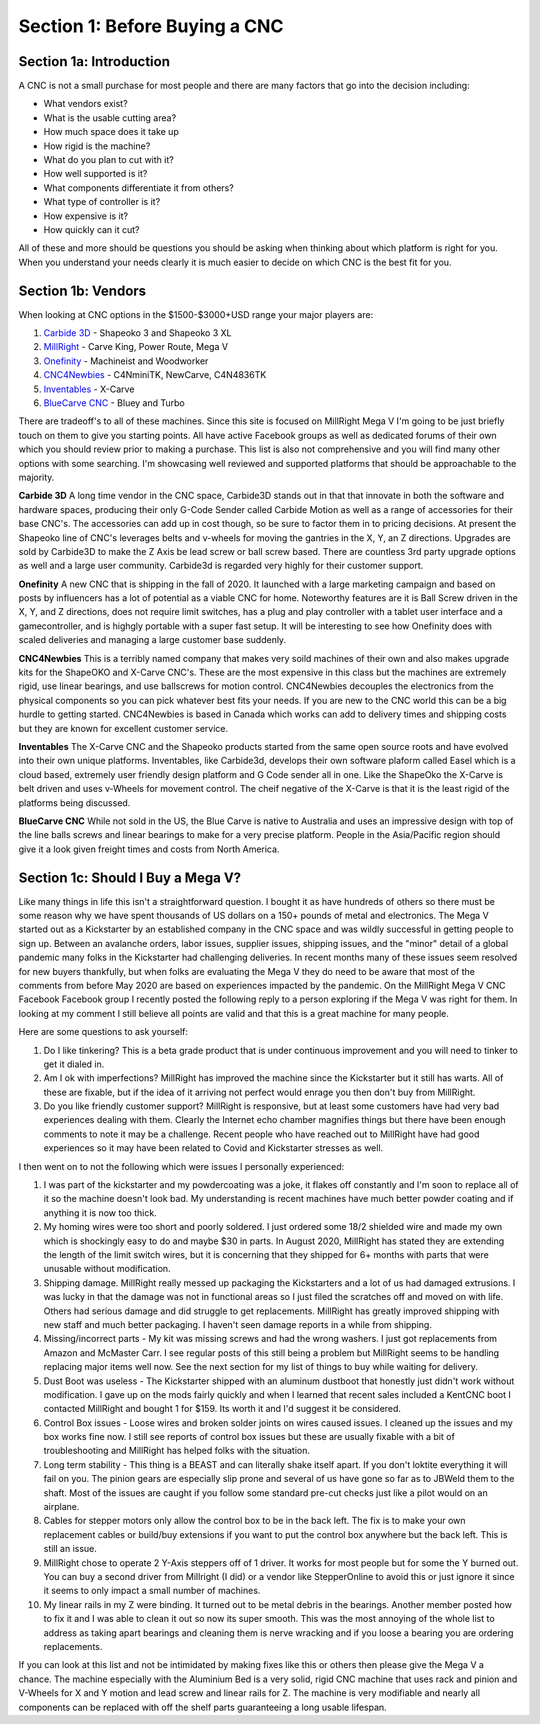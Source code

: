 Section 1: Before Buying a CNC
==============================

Section 1a: Introduction
------------------------

A CNC is not a small purchase for most people and there are many factors that go into the decision including:

* What vendors exist?

* What is the usable cutting area?

* How much space does it take up

* How rigid is the machine?

* What do you plan to cut with it?

* How well supported is it?

* What components differentiate it from others?

* What type of controller is it?

* How expensive is it?

* How quickly can it cut?

All of these and more should be questions you should be asking when thinking about which platform is right for you.  When you understand your needs clearly it is much easier to decide on which CNC is the best fit for you.


Section 1b: Vendors
-------------------

When looking at CNC options in the $1500-$3000+USD range your major players are:

#. `Carbide 3D <https://carbide3d.com/shapeoko/>`_  - Shapeoko 3 and Shapeoko 3 XL  

#. `MillRight <http://www.millrightcnc.com/>`_ - Carve King, Power Route, Mega V

#. `Onefinity <https://www.onefinitycnc.com/>`_ - Machineist and Woodworker

#. `CNC4Newbies <https://cnc4newbie.com/>`_ - C4NminiTK, NewCarve, C4N4836TK

#. `Inventables <https://www.inventables.com/>`_ - X-Carve

#. `BlueCarve CNC <https://www.facebook.com/Bluecarve/>`_ - Bluey and Turbo 


There are tradeoff's to all of these machines. Since this site is focused on MillRight Mega V I'm going to be just briefly touch on them to give you starting points.  All have active 
Facebook groups as well as dedicated forums of their own which you should review prior to making a purchase. This list is also not comprehensive and you will find many other options with some searching.  I'm showcasing
well reviewed and supported platforms that should be approachable to the majority.

**Carbide 3D**
A long time vendor in the CNC space, Carbide3D stands out in that that innovate in both the software and hardware spaces, producing their only G-Code Sender called Carbide Motion
as well as a range of accessories for their base CNC's.  The accessories can add up in cost though, so be sure to factor them in to pricing decisions.  At present the Shapeoko line of CNC's 
leverages belts and v-wheels for moving the gantries in the X, Y, an Z directions.  Upgrades are sold by Carbide3D to make the Z Axis be lead screw or ball screw based. There are countless 3rd party
upgrade options as well and a large user community.  Carbide3d is regarded very highly for their customer support.

**Onefinity**
A new CNC that is shipping in the fall of 2020.  It launched with a large marketing campaign and based on posts by influencers has a lot of potential as a viable CNC for home.  Noteworthy features are
it is Ball Screw driven in the X, Y, and Z directions, does not require limit switches, has a plug and play controller with a tablet user interface and a gamecontroller, and is highgly portable with a super fast setup.
It will be interesting to see how Onefinity does with scaled deliveries and managing a large customer base suddenly.

**CNC4Newbies**
This is a terribly named company that makes very soild machines of their own and also makes upgrade kits for the ShapeOKO and X-Carve CNC's.  These are the most expensive in this class but the machines are extremely rigid, 
use linear bearings, and use ballscrews for motion control.  CNC4Newbies decouples the electronics from the physical components so you can pick whatever best fits your needs.  If you are new to the CNC world this can be a 
big hurdle to getting started.  CNC4Newbies is based in Canada which works can add to delivery times and shipping costs but they are known for excellent customer service.

**Inventables**
The X-Carve CNC and the Shapeoko products started from the same open source roots and have evolved into their own unique platforms.  Inventables, like Carbide3d, develops their own software plaform called Easel which is a cloud 
based, extremely user friendly design platform and G Code sender all in one.  Like the ShapeOko the X-Carve is belt driven and uses v-Wheels for movement control.  The cheif negative of the X-Carve is that it is the least rigid 
of the platforms being discussed.

**BlueCarve CNC**
While not sold in the US, the Blue Carve is native to Australia and uses an impressive design with top of the line balls screws and linear bearings to make for a very precise platform.  People in the Asia/Pacific region 
should give it a look given freight times and costs from North America.


Section 1c: Should I Buy a Mega V?
----------------------------------

Like many things in life this isn't a straightforward question.  I bought it as have hundreds of others so there must be some reason why we have spent thousands of US dollars on a 150+ pounds of metal and electronics.  
The Mega V started out as a Kickstarter by an established company in the CNC space and was wildly successful in getting people to sign up.  Between an avalanche orders, labor issues, supplier issues, shipping issues, and the "minor" detail of a global pandemic
many folks in the Kickstarter had challenging deliveries.  In recent months many of these issues seem resolved for new buyers thankfully, but when folks are evaluating the Mega V they do need to be aware that most of the comments from before 
May 2020 are based on experiences impacted by the pandemic.  On the MillRight Mega V CNC Facebook Facebook group I recently posted the following reply to a person exploring if the Mega V was right for them. In looking at my comment I still believe 
all points are valid and that this is a great machine for many people.


Here are some questions to ask yourself:

#. Do I like tinkering? This is a beta grade product that is under continuous improvement and you will need to tinker to get it dialed in. 

#. Am I ok with imperfections? MillRight has improved the machine since the Kickstarter but it still has warts. All of these are fixable, but if the idea of it arriving not perfect would enrage you then don't buy from MillRight.

#. Do you like friendly customer support? MillRight is responsive, but at least some customers have had very bad experiences dealing with them.  Clearly the Internet echo chamber magnifies things but there have been enough comments to note it may be a challenge.  Recent people who have reached out to MillRight have had good experiences so it may have been related to Covid and Kickstarter stresses as well.

I then went on to not the following which were issues I personally experienced:

#. I was part of the kickstarter and my powdercoating was a joke, it flakes off constantly and I'm soon to replace all of it so the machine doesn't look bad. My understanding is recent machines have much better powder coating and if anything it is now too thick.

#. My homing wires were too short and poorly soldered. I just ordered some 18/2 shielded wire and made my own which is shockingly easy to do and maybe $30 in parts.  In August 2020, MillRight has stated they are extending the length of the limit switch wires, but it is concerning that they shipped for 6+ months with parts that were unusable without modification.  

#. Shipping damage. MillRight really messed up packaging the Kickstarters and a lot of us had damaged extrusions. I was lucky in that the damage was not in functional areas so I just filed the scratches off and moved on with life. Others had serious damage and did struggle to get replacements.  MillRight has greatly improved shipping with new staff and much better packaging.  I haven't seen damage reports in a while from shipping.

#. Missing/incorrect parts - My kit was missing screws and had the wrong washers. I just got replacements from Amazon and McMaster Carr. I see regular posts of this still being a problem but MillRight seems to be handling replacing major items well now. See the next section for my list of things to buy while waiting for delivery.

#. Dust Boot was useless - The Kickstarter shipped with an aluminum dustboot that honestly just didn't work without modification. I gave up on the mods fairly quickly and when I learned that recent sales included a KentCNC boot I contacted MillRight and bought 1 for $159. Its worth it and I'd suggest it be considered.  

#. Control Box issues - Loose wires and broken solder joints on wires caused issues. I cleaned up the issues and my box works fine now. I still see reports of control box issues but these are usually fixable with a bit of troubleshooting and MillRight has helped folks with the situation.

#. Long term stability - This thing is a BEAST and can literally shake itself apart. If you don't loktite everything it will fail on you. The pinion gears are especially slip prone and several of us have gone so far as to JBWeld them to the shaft. Most of the issues are caught if you follow some standard pre-cut checks just like a pilot would on an airplane.

#. Cables for stepper motors only allow the control box to be in the back left. The fix is to make your own replacement cables or build/buy extensions if you want to put the control box anywhere but the back left. This is still an issue.

#. MillRight chose to operate 2 Y-Axis steppers off of 1 driver. It works for most people but for some the Y burned out. You can buy a second driver from Millright (I did) or a vendor like StepperOnline to avoid this or just ignore it since it seems to only impact a small number of machines.

#. My linear rails in my Z were binding. It turned out to be metal debris in the bearings. Another member posted how to fix it and I was able to clean it out so now its super smooth. This was the most annoying of the whole list to address as taking apart bearings and cleaning them is nerve wracking and if you loose a bearing you are ordering replacements. 

If you can look at this list and not be intimidated by making fixes like this or others then please give the Mega V a chance.  The machine especially with the Aluminium Bed is a very solid, rigid CNC machine that uses rack and pinion and V-Wheels for X and Y motion and lead screw and linear rails for Z.  The machine is very modifiable and nearly all components can be replaced with off the shelf parts guaranteeing a long usable lifespan.

